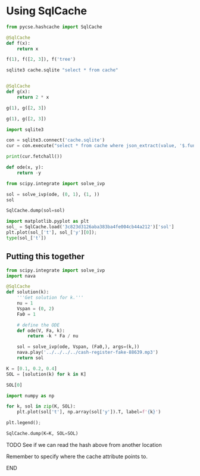 * Using SqlCache



#+attr_org: :width 800
[[./screenshots/date-18-06-2024-time-20-24-46.png]]

#+BEGIN_SRC jupyter-python
from pycse.hashcache import SqlCache

@SqlCache
def f(x):
    return x

f(1), f([2, 3]), f('tree')
#+END_SRC

#+RESULTS:
| 1 | (2 3) | tree |


#+BEGIN_SRC sh
sqlite3 cache.sqlite "select * from cache"
#+END_SRC

#+RESULTS:
| 386639e89a59e0453979ee081fc357912dfb68e2 | {"output":1      | hash:"386639e89a59e0453979ee081fc357912dfb68e2" | func:"f"                                        | module:"__main__"           | args:[1]                                  | kwargs:{}                                                                  | standardized-kwargs:{"x":1}                                                         | version:"0.1.0"  | cwd:"/Users/jkitchin/Dropbox/emacs/projects/scimax-eln/journal/2024/06/18" | hostname:"1.0.0.0.0.0.0.0.0.0.0.0.0.0.0.0.0.0.0.0.0.0.0.0.0.0.0.0.0.0.0.0.ip6.arpa" | user:"jkitchin" | run-at:1718756233.551786                                                   | run-at-human:"Tue Jun 18 20:17:13 2024"                                             | elapsed_time:9.5367431640625e-7} |                           |                                         |                                     |
| 4e9e4b12e0f19fdf5f13df9f7b5bdd4918314fcd | {"output":[1     | 2]                                              | hash:"4e9e4b12e0f19fdf5f13df9f7b5bdd4918314fcd" | func:"f"                    | module:"__main__"                         | args:[[1                                                                     | 2]]                                                                                   | kwargs:{}        | standardized-kwargs:{"x":[1                                                | 2]}                                                                                 | version:"0.1.0" | cwd:"/Users/jkitchin/Dropbox/emacs/projects/scimax-eln/journal/2024/06/18" | hostname:"1.0.0.0.0.0.0.0.0.0.0.0.0.0.0.0.0.0.0.0.0.0.0.0.0.0.0.0.0.0.0.0.ip6.arpa" | user:"jkitchin"                  | run-at:1718756237.511054  | run-at-human:"Tue Jun 18 20:17:17 2024" | elapsed_time:1.9073486328125e-6}    |
| ee687aef2cddb54a5810bde03050a01662d8b0a8 | {"output":"tree" | hash:"ee687aef2cddb54a5810bde03050a01662d8b0a8" | func:"f"                                        | module:"__main__"           | args:["tree"]                             | kwargs:{}                                                                  | standardized-kwargs:{"x":"tree"}                                                    | version:"0.1.0"  | cwd:"/Users/jkitchin/Dropbox/emacs/projects/scimax-eln/journal/2024/06/18" | hostname:"1.0.0.0.0.0.0.0.0.0.0.0.0.0.0.0.0.0.0.0.0.0.0.0.0.0.0.0.0.0.0.0.ip6.arpa" | user:"jkitchin" | run-at:1718756238.945122                                                   | run-at-human:"Tue Jun 18 20:17:18 2024"                                             | elapsed_time:9.5367431640625e-7} |                           |                                         |                                     |
| d87c8847c6913e1e201805ff6083e991         | {"func":"dump"   | kwargs:{"val":{"a":4}}                          | hash:"d87c8847c6913e1e201805ff6083e991"         | saved-at:1718756399.3696818 | saved-at-human:"Tue Jun 18 20:19:59 2024" | cwd:"/Users/jkitchin/Dropbox/emacs/projects/scimax-eln/journal/2024/06/18" | hostname:"1.0.0.0.0.0.0.0.0.0.0.0.0.0.0.0.0.0.0.0.0.0.0.0.0.0.0.0.0.0.0.0.ip6.arpa" | user:"jkitchin"} |                                                                            |                                                                                     |                 |                                                                            |                                                                                     |                                  |                           |                                         |                                     |
| 1f6fb158d26b9c02ea7dbe8413f139e99dcf9e10 | {"output":[2     | 3]                                              | hash:"1f6fb158d26b9c02ea7dbe8413f139e99dcf9e10" | func:"f"                    | module:"__main__"                         | args:[[2                                                                     | 3]]                                                                                   | kwargs:{}        | standardized-kwargs:{"x":[2                                                | 3]}                                                                                 | version:"0.1.0" | cwd:"/Users/jkitchin/Dropbox/emacs/projects/scimax-eln/journal/2024/06/18" | hostname:"1.0.0.0.0.0.0.0.0.0.0.0.0.0.0.0.0.0.0.0.0.0.0.0.0.0.0.0.0.0.0.0.ip6.arpa" | user:"jkitchin"                  | run-at:1718756773.6542778 | run-at-human:"Tue Jun 18 20:26:13 2024" | elapsed_time:1.1920928955078125e-6} |


#+BEGIN_SRC sh  

#+END_SRC

#+BEGIN_SRC jupyter-python  
@SqlCache
def g(x):
    return 2 * x

g(1), g([2, 3])
#+END_SRC

#+RESULTS:
| 2 | (2 3 2 3) |


#+BEGIN_SRC jupyter-python  
g(1), g([2, 3])
#+END_SRC

#+RESULTS:
| 2 | (2 3 2 3) |

#+BEGIN_SRC python :results output
import sqlite3

con = sqlite3.connect('cache.sqlite')
cur = con.execute("select * from cache where json_extract(value, '$.func')=\"g\"")

print(cur.fetchall())
#+END_SRC

#+RESULTS:
: [('02db99e99ac11a07e1227356d3f8fdc46f1937a2', b'{"output":2,"hash":"02db99e99ac11a07e1227356d3f8fdc46f1937a2","func":"g","module":"__main__","args":[1],"kwargs":{},"standardized-kwargs":{"x":1},"version":"0.1.0","cwd":"/Users/jkitchin/Dropbox/emacs/projects/scimax-eln/journal/2024/06/18","hostname":"1.0.0.0.0.0.0.0.0.0.0.0.0.0.0.0.0.0.0.0.0.0.0.0.0.0.0.0.0.0.0.0.ip6.arpa","user":"jkitchin","run-at":1718756883.724303,"run-at-human":"Tue Jun 18 20:28:03 2024","elapsed_time":9.5367431640625e-7}'), ('e101a7c1bd0692082392085abc0476b72053d914', b'{"output":[2,3,2,3],"hash":"e101a7c1bd0692082392085abc0476b72053d914","func":"g","module":"__main__","args":[[2,3]],"kwargs":{},"standardized-kwargs":{"x":[2,3]},"version":"0.1.0","cwd":"/Users/jkitchin/Dropbox/emacs/projects/scimax-eln/journal/2024/06/18","hostname":"1.0.0.0.0.0.0.0.0.0.0.0.0.0.0.0.0.0.0.0.0.0.0.0.0.0.0.0.0.0.0.0.ip6.arpa","user":"jkitchin","run-at":1718756883.735728,"run-at-human":"Tue Jun 18 20:28:03 2024","elapsed_time":9.5367431640625e-7}')]

#+BEGIN_SRC jupyter-python
def ode(x, y):
    return -y

from scipy.integrate import solve_ivp

sol = solve_ivp(ode, (0, 1), (1, ))
sol
#+END_SRC

#+RESULTS:
#+begin_example
  message: The solver successfully reached the end of the integration interval.
  success: True
   status: 0
        t: [ 0.000e+00  1.000e-01  1.000e+00]
        y: [[ 1.000e+00  9.048e-01  3.681e-01]]
      sol: None
 t_events: None
 y_events: None
     nfev: 14
     njev: 0
      nlu: 0
#+end_example

#+BEGIN_SRC jupyter-python  
SqlCache.dump(sol=sol)
#+END_SRC

#+RESULTS:
: 3c823d3126aba383ba4fe004cb44a212


#+BEGIN_SRC jupyter-python  
import matplotlib.pyplot as plt
sol_ = SqlCache.load('3c823d3126aba383ba4fe004cb44a212')['sol']
plt.plot(sol_['t'], sol_['y'][0]);
type(sol_['t'])
#+END_SRC

#+RESULTS:
:RESULTS:
: list
[[file:./.ob-jupyter/d7fe4d00266f8490f9b742caea6e9e410a64e746.png]]
:END:

** Putting this together

#+BEGIN_SRC jupyter-python
from scipy.integrate import solve_ivp
import nava

@SqlCache
def solution(k):
    '''Get solution for k.'''
    nu = 1
    Vspan = (0, 2)
    Fa0 = 1

    # define the ODE
    def ode(V, Fa, k):
        return -k * Fa / nu

    sol = solve_ivp(ode, Vspan, (Fa0,), args=(k,))
    nava.play('../../../../cash-register-fake-88639.mp3')
    return sol
#+END_SRC

#+RESULTS:

#+BEGIN_SRC jupyter-python  
K = [0.1, 0.2, 0.4]
SOL = [solution(k) for k in K]
#+END_SRC

#+RESULTS:


#+BEGIN_SRC jupyter-python  
SOL[0]
#+END_SRC

#+RESULTS:
| t | : | (0.0 0.15852100443841718 1.743731048822589 2.0) | y | : | ((1.0 0.9842728828131972 0.8399834420839267 0.8187307577762143)) | sol | : | hline | t_events | : | hline | y_events | : | hline | nfev | : | 20 | njev | : | 0 | nlu | : | 0 | status | : | 0 | message | : | The solver successfully reached the end of the integration interval. | success | : | True |


#+BEGIN_SRC jupyter-python
import numpy as np

for k, sol in zip(K, SOL):
    plt.plot(sol['t'], np.array(sol['y']).T, label=f'{k}')

plt.legend();    
#+END_SRC

#+RESULTS:
[[file:./.ob-jupyter/45984de60197973971552c2149585191cf41bc4f.png]]

#+BEGIN_SRC jupyter-python
SqlCache.dump(K=K, SOL=SOL)
#+END_SRC

#+RESULTS:
: 13f1c3c92ec8126d1f6a921024991bdf

*************** TODO See if we can read the hash above from another location
Remember to specify where the cache attribute points to.
*************** END

